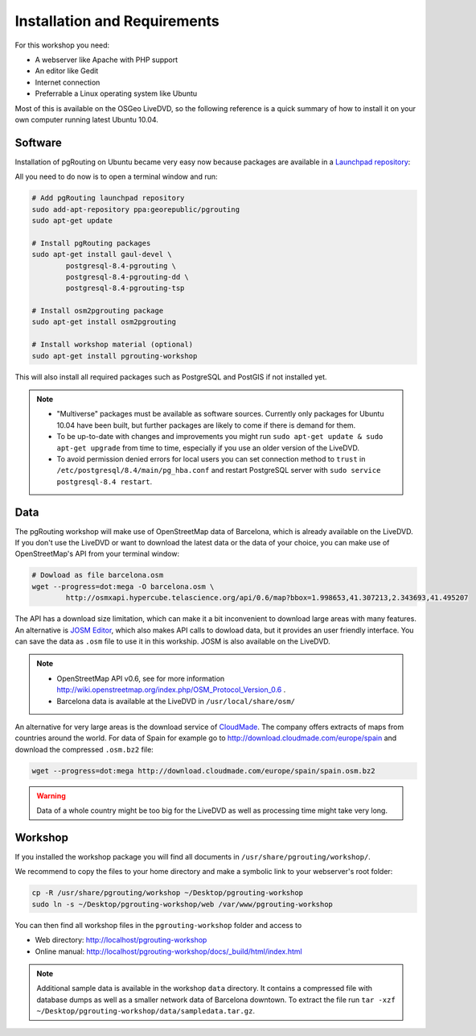 ==============================================================================================================
Installation and Requirements
==============================================================================================================

For this workshop you need:

* A webserver like Apache with PHP support
* An editor like Gedit
* Internet connection
* Preferrable a Linux operating system like Ubuntu

Most of this is available on the OSGeo LiveDVD, so the following reference is a quick summary of how to install it on your own computer running latest Ubuntu 10.04.

--------------------------------------------------------------------------------------------------------------
Software
--------------------------------------------------------------------------------------------------------------

Installation of pgRouting on Ubuntu became very easy now because packages are available in a `Launchpad repository <https://launchpad.net/~georepublic/+archive/pgrouting>`_: 

All you need to do now is to open a terminal window and run:

.. code-block:: bash
	
	# Add pgRouting launchpad repository
	sudo add-apt-repository ppa:georepublic/pgrouting
	sudo apt-get update

	# Install pgRouting packages
	sudo apt-get install gaul-devel \
		postgresql-8.4-pgrouting \
		postgresql-8.4-pgrouting-dd \
		postgresql-8.4-pgrouting-tsp

	# Install osm2pgrouting package
	sudo apt-get install osm2pgrouting

	# Install workshop material (optional)
	sudo apt-get install pgrouting-workshop

This will also install all required packages such as PostgreSQL and PostGIS if not installed yet.

.. note::

	* "Multiverse" packages must be available as software sources. Currently only packages for Ubuntu 10.04 have been built, but further packages are likely to come if there is demand for them.
	* To be up-to-date with changes and improvements you might run ``sudo apt-get update & sudo apt-get upgrade`` from time to time, especially if you use an older version of the LiveDVD.
	* To avoid permission denied errors for local users you can set connection method to ``trust`` in ``/etc/postgresql/8.4/main/pg_hba.conf`` and restart PostgreSQL server with ``sudo service postgresql-8.4 restart``.


--------------------------------------------------------------------------------------------------------------
Data
--------------------------------------------------------------------------------------------------------------

The pgRouting workshop will make use of OpenStreetMap data of Barcelona, which is already available on the LiveDVD. If you don't use the LiveDVD or want to download the latest data or the data of your choice, you can make use of OpenStreetMap's API from your terminal window:

.. code-block:: bash
	
	# Dowload as file barcelona.osm
	wget --progress=dot:mega -O barcelona.osm \
		http://osmxapi.hypercube.telascience.org/api/0.6/map?bbox=1.998653,41.307213,2.343693,41.495207

The API has a download size limitation, which can make it a bit inconvenient to download large areas with many features. An alternative is `JOSM Editor <http://josm.openstreetmap.de>`_, which also makes API calls to dowload data, but it provides an user friendly interface. You can save the data as ``.osm`` file to use it in this workship. JOSM is also available on the LiveDVD.

.. note::

	* OpenStreetMap API v0.6, see for more information http://wiki.openstreetmap.org/index.php/OSM_Protocol_Version_0.6 . 
	* Barcelona data is available at the LiveDVD in ``/usr/local/share/osm/``

An alternative for very large areas is the download service of `CloudMade <http://www.cloudemade.com>`_. The company offers extracts of maps from countries around the world. For data of Spain for example go to http://download.cloudmade.com/europe/spain and download the compressed ``.osm.bz2`` file:

.. code-block:: bash

	wget --progress=dot:mega http://download.cloudmade.com/europe/spain/spain.osm.bz2
	
.. warning::

	Data of a whole country might be too big for the LiveDVD as well as processing time might take very long.  
	
--------------------------------------------------------------------------------------------------------------
Workshop
--------------------------------------------------------------------------------------------------------------

If you installed the workshop package you will find all documents in ``/usr/share/pgrouting/workshop/``.

We recommend to copy the files to your home directory and make a symbolic link to your webserver's root folder:

.. code-block:: bash
	
	cp -R /usr/share/pgrouting/workshop ~/Desktop/pgrouting-workshop
	sudo ln -s ~/Desktop/pgrouting-workshop/web /var/www/pgrouting-workshop

You can then find all workshop files in the ``pgrouting-workshop`` folder and access to

* Web directory: http://localhost/pgrouting-workshop
* Online manual: http://localhost/pgrouting-workshop/docs/_build/html/index.html

.. note::

	Additional sample data is available in the workshop ``data`` directory. It contains a compressed file with database dumps as well as a smaller network data of Barcelona downtown. To extract the file run ``tar -xzf ~/Desktop/pgrouting-workshop/data/sampledata.tar.gz``.








